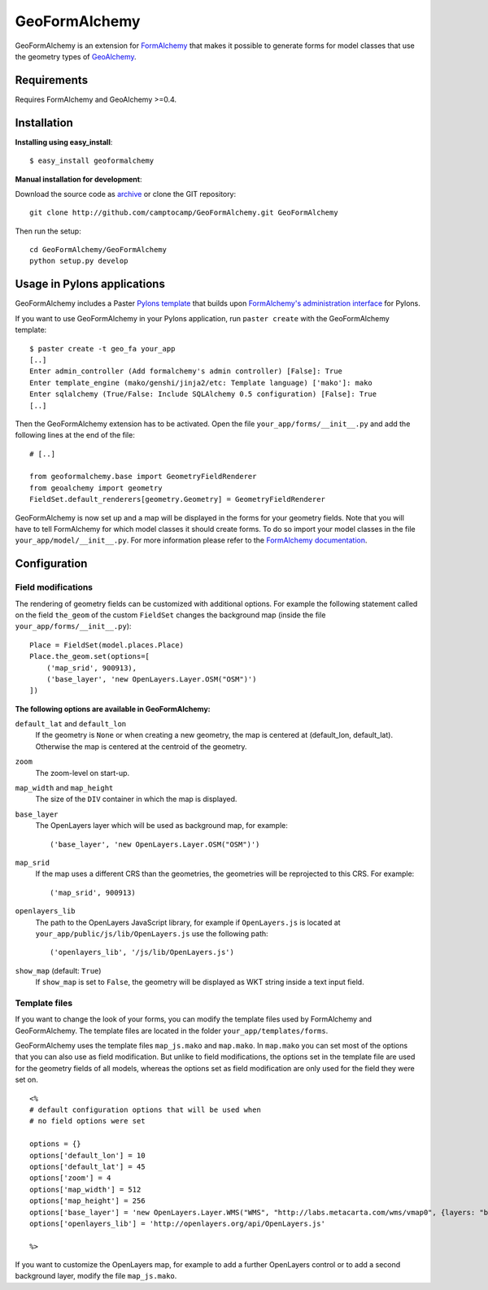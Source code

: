 ==============
GeoFormAlchemy
==============

GeoFormAlchemy is an extension for `FormAlchemy <http://code.google.com/p/formalchemy/>`_ 
that makes it possible to generate forms for model classes that use the geometry types of 
`GeoAlchemy <http://www.geoalchemy.org>`_. 

Requirements
------------

Requires FormAlchemy and GeoAlchemy >=0.4.

Installation
------------

**Installing using easy_install**::

    $ easy_install geoformalchemy
    
**Manual installation for development**:

Download the source code as `archive <http://github.com/camptocamp/GeoFormAlchemy/zipball/master>`_
or clone the GIT repository::

    git clone http://github.com/camptocamp/GeoFormAlchemy.git GeoFormAlchemy
    
Then run the setup::

    cd GeoFormAlchemy/GeoFormAlchemy
    python setup.py develop

Usage in Pylons applications
----------------------------

GeoFormAlchemy includes a Paster `Pylons template <http://wiki.pylonshq.com/display/pylonsprojects/Pylons+Project+Templates>`_
that builds upon `FormAlchemy's administration interface <http://docs.formalchemy.org/formalchemy/ext/pylons.html>`_ 
for Pylons. 

If you want to use GeoFormAlchemy in your Pylons application, run ``paster create`` with the 
GeoFormAlchemy template::

    $ paster create -t geo_fa your_app
    [..]
    Enter admin_controller (Add formalchemy's admin controller) [False]: True
    Enter template_engine (mako/genshi/jinja2/etc: Template language) ['mako']: mako
    Enter sqlalchemy (True/False: Include SQLAlchemy 0.5 configuration) [False]: True
    [..]
    
Then the GeoFormAlchemy extension has to be activated. Open the file ``your_app/forms/__init__.py`` and
add the following lines at the end of the file::

    # [..]
    
    from geoformalchemy.base import GeometryFieldRenderer
    from geoalchemy import geometry
    FieldSet.default_renderers[geometry.Geometry] = GeometryFieldRenderer

GeoFormAlchemy is now set up and a map will be displayed in the forms for your geometry fields. Note that 
you will have to tell FormAlchemy for which model classes it should create forms. To do so import your model 
classes in the file ``your_app/model/__init__.py``. For more information please refer to the `FormAlchemy documentation
<http://docs.formalchemy.org/ext/pylons.html>`_.

Configuration
-------------

Field modifications
~~~~~~~~~~~~~~~~~~~~

The rendering of geometry fields can be customized with additional options. For example the following statement
called on the field ``the_geom`` of the custom ``FieldSet`` changes the background map (inside the file
``your_app/forms/__init__.py``)::

    Place = FieldSet(model.places.Place)
    Place.the_geom.set(options=[
        ('map_srid', 900913),
        ('base_layer', 'new OpenLayers.Layer.OSM("OSM")')
    ])

.. _geoformalchemy-options:

**The following options are available in GeoFormAlchemy:**

``default_lat`` and ``default_lon``
    If the geometry is ``None`` or when creating a new geometry, the map
    is centered at (default_lon, default_lat). Otherwise the map is centered
    at the centroid of the geometry.

``zoom``
    The zoom-level on start-up.

``map_width`` and ``map_height``
    The size of the ``DIV`` container in which the map is displayed.

``base_layer``
    The OpenLayers layer which will be used as background map, for example::
    
        ('base_layer', 'new OpenLayers.Layer.OSM("OSM")') 

``map_srid``
    If the map uses a different CRS than the geometries, the geometries will be
    reprojected to this CRS. For example::
    
        ('map_srid', 900913)

``openlayers_lib``
    The path to the OpenLayers JavaScript library, for example if ``OpenLayers.js`` is
    located at ``your_app/public/js/lib/OpenLayers.js`` use the following path::
    
        ('openlayers_lib', '/js/lib/OpenLayers.js') 

``show_map`` (default: ``True``)
    If ``show_map`` is set to ``False``, the geometry will be displayed as WKT string 
    inside a text input field.

Template files
~~~~~~~~~~~~~~~

If you want to change the look of your forms, you can modify the template files used by
FormAlchemy and GeoFormAlchemy. The template files are located in the folder 
``your_app/templates/forms``. 

GeoFormAlchemy uses the template files ``map_js.mako`` and ``map.mako``. In ``map.mako`` you can set most of the
options that you can also use as field modification. But unlike to field modifications,
the options set in the template file are used for the geometry fields of all models, whereas the options
set as field modification are only used for the field they were set on. ::

    <%
    # default configuration options that will be used when
    # no field options were set
    
    options = {}
    options['default_lon'] = 10
    options['default_lat'] = 45
    options['zoom'] = 4
    options['map_width'] = 512
    options['map_height'] = 256
    options['base_layer'] = 'new OpenLayers.Layer.WMS("WMS", "http://labs.metacarta.com/wms/vmap0", {layers: "basic"})'
    options['openlayers_lib'] = 'http://openlayers.org/api/OpenLayers.js'
    
    %>

If you want to customize the OpenLayers map, for example to add a further OpenLayers control or to add a 
second background layer, modify the file ``map_js.mako``. 
